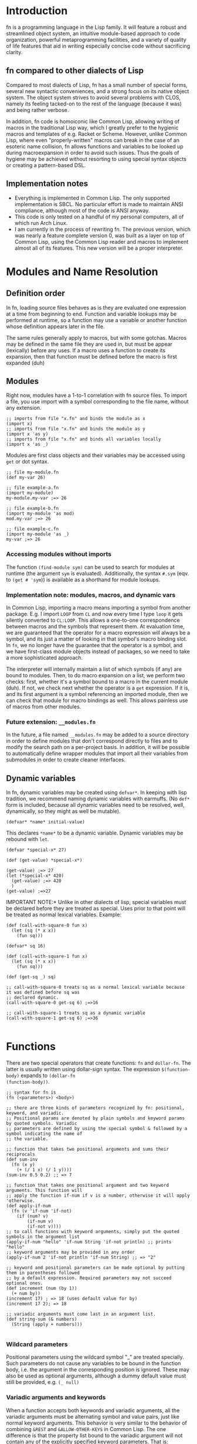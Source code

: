 * Introduction

fn is a programming language in the Lisp family. It will feature a robust and streamlined object
system, an intuitive module-based approach to code organization, powerful metaprogramming
facilities, and a variety of quality of life features that aid in writing especially concise code
without sacrificing clarity.

** fn compared to other dialects of Lisp

Compared to most dialects of Lisp, fn has a small number of special forms, several new syntactic
conveniences, and a strong focus on its native object system. The object system strives to avoid
several problems with CLOS, namely its feeling tacked-on to the rest of the language (because it
was) and being rather verbose.

In addition, fn code is homoiconic like Common Lisp, allowing writing of macros in the traditional
Lisp way, which I greatly prefer to the hygienic macros and templates of e.g. Racket or Scheme.
However, unlike Common Lisp, where even "properly-written" macros can break in the case of an
esoteric name collision, fn allows functions and variables to be looked up during macroexpansion in
order to avoid such issues. Thus the goals of hygiene may be achieved without resorting to using
special syntax objects or creating a pattern-based DSL.



** Implementation notes

- Everything is implemented in Common Lisp. The only supported implementation is SBCL. No particular
  effort is made to maintain ANSI compliance, although most of the code is ANSI anyway.
- This code is only tested on a handful of my personal computers, all of which run Arch Linux.
- I am currently in the process of rewriting fn. The previous version, which was nearly a feature
  complete version 0, was built as a layer on top of Common Lisp, using the Common Lisp reader and
  macros to implement almost all of its features. This new version will be a proper interpreter.


* Modules and Name Resolution

** Definition order

In fn, loading source files behaves as is they are evaluated one expression at a time from beginning
to end. Function and variable lookups may be performed at runtime, so a function may use a variable
or another function whose definition appears later in the file.

The same rules generally apply to macros, but with some gotchas. Macros may be defined in the same
file they are used in, but must be appear (lexically) before any uses. If a macro uses a function to
create its expansion, then that function must be defined before the macro is first expanded (duh)


** Modules

Right now, modules have a 1-to-1 correlation with fn source files. To import a file, you use import
with a symbol corresponding to the file name, without any extension.

#+BEGIN_SRC fn
;; imports from file "x.fn" and binds the module as x
(import x)
;; imports from file "x.fn" and binds the module as y
(import x 'as y)
;; imports from file "x.fn" and binds all variables locally
(import x 'as _)
#+END_SRC

Modules are first class objects and their variables may be accessed using ~get~ or dot syntax.

#+BEGIN_SRC fn
;; file my-module.fn
(def my-var 26)

;; file example-a.fn
(import my-module)
my-module.my-var ;=> 26

;; file example-b.fn
(import my-module 'as mod)
mod.my-var ;=> 26

;; file example-c.fn
(import my-module 'as _)
my-var ;=> 26
#+END_SRC


*** Accessing modules without imports

The function ~(find-module sym)~ can be used to search for modules at runtime (the argument ~sym~ is
evaluated). Additionally, the syntax ~#.sym~ (eqv. to ~(get # 'sym~)) is available as a shorthand for
module lookups.


*** Implementation note: modules, macros, and dynamic vars

In Common Lisp, importing a macro means importing a symbol from another package. E.g. I import ~LOOP~
from ~CL~ and now every time I type ~loop~ it gets silently converted to ~CL:LOOP~. This allows a
one-to-one correspondence between macros and the symbols that represent them. At evaluation time, we
are guaranteed that the operator for a macro expression will always be a symbol, and its just a
matter of looking in that symbol's macro binding slot. In ~fn~, we no longer have the guarantee that
the operator is a symbol, and we have first-class module objects instead of packages, so we need to
take a more sophisticated approach.

The interpreter will internally maintain a list of which symbols (if any) are bound to modules.
Then, to do macro expansion on a list, we perform two checks: first, whether it's a symbol bound to
a macro in the current module (duh). If not, we check next whether the operator is a ~get~ expression.
If it is, and its first argument is a symbol referencing an imported module, then we can check that
module for macro bindings as well. This allows painless use of macros from other modules.


*** Future extension: ~__modules.fn~

In the future, a file named ~__modules.fn~ may be added to a source directory in order to define
modules that don't correspond directly to files and to modify the search path on a per-project
basis. In addition, it will be possible to automatically define wrapper modules that import all
their variables from submodules in order to create cleaner interfaces.


** Dynamic variables

In fn, dynamic variables may be created using ~defvar*~. In keeping with lisp tradition, we
recommend naming dynamic variables with earmuffs. (No ~def*~ form is included, because all dynamic
variables need to be resolved, well, dynamically, so they might as well be mutable).

#+BEGIN_SRC fn
(defvar* *name* initial-value)
#+END_SRC

This declares ~*name*~ to be a dynamic variable. Dynamic variables may be rebound with ~let~.

#+BEGIN_SRC fn
(defvar *special-x* 27)

(def (get-value) *special-x*)

(get-value) ;=> 27
(let (*special-x* 420)
  (get-value) ;=> 420
  )
(get-value) ;=>27
#+END_SRC

IMPORTANT NOTE:* Unlike in other dialects of lisp, special variables must be declared before they
are treated as special. Uses prior to that point will be treated as normal lexical variables.
Example:

#+BEGIN_SRC fn
(def (call-with-square-0 fun x)
  (let (sq (* x x))
    (fun sq)))

(defvar* sq 16)

(def (call-with-square-1 fun x)
  (let (sq (* x x))
    (fun sq)))

(def (get-sq _) sq)

;; call-with-square-0 treats sq as a normal lexical variable because it was defined before sq was 
;; declared dynamic.
(call-with-square-0 get-sq 6) ;=>16

;; call-with-square-1 treats sq as a dynamic variable
(call-with-square-1 get-sq 6) ;=>36

#+END_SRC


* Functions

There are two special operators that create functions: ~fn~ and ~dollar-fn~. The latter is usually
written using dollar-sign syntax. The expression ~$(function-body)~ expands to ~(dollar-fn
(function-body))~.

#+BEGIN_SRC fn
  ;; syntax for fn is
  (fn (<parameters>) <body>)

  ;; there are three kinds of parameters recognized by fn: positional, keyword, and variadic.
  ;; Positional params are denoted by plain symbols and keyword params by quoted symbols. Variadic
  ;; parameters are defined by using the special symbol & followed by a symbol indicating the name of
  ;; the variable.

  ;; function that takes two positional arguments and sums their reciprocals
  (def sum-inv 
    (fn (x y)
      (+ (/ 1 x) (/ 1 y))))
  (sum-inv 0.5 0.2) ;; => 7

  ;; function that takes one positional argument and two keyword arguments. This function will 
  ;; apply the function if-num if v is a number, otherwise it will apply 'otherwise.
  (def apply-if-num
    (fn (v 'if-num 'if-not)
      (if (num? v)
          (if-num v)
          (if-not v))))
  ;; to call functions with keyword arguments, simply put the quoted symbols in the argument list
  (apply-if-num "hello" 'if-num String 'if-not println) ;; prints "hello"
  ;; keyword arguments may be provided in any order
  (apply-if-num 2 'if-not println 'if-num String) ;; => "2"

  ;; keyword and positional parameters can be made optional by putting them in parentheses followed 
  ;; by a default expression. Required parameters may not succeed optional ones.
  (def increment (num (by 1))
    (+ num by))
  (increment 17) ; => 18 (uses default value for by)
  (increment 17 2); => 18

  ;; variadic arguments must come last in an argument list.
  (def string-sum (& numbers)
    (String (apply + numbers)))

#+END_SRC

*** Wildcard parameters

Positional parameters using the wildcard symbol "_" are treated specially. Such parameters do not
cause any variables to be bound in the function body, i.e. the argument in the corresponding
position is ignored. These may also be used as optional arguments, although a dummy default value
must still be provided, e.g. ~(_ null)~


*** Variadic arguments and keywords

When a function accepts both keywords and variadic arguments, all the variadic arguments must be
alternating symbol and value pairs, just like normal keyword arguments. This behavior is very
similar to the behavior of combining ~&REST~ and ~&ALLOW-OTHER-KEYS~ in Common Lisp. The one difference
is that the property list bound to the variadic argument will not contain any of the explicitly
specified keyword parameters. That is:

#+BEGIN_SRC fn
(def (fun 'key1 & other-keys)
  other-keys)

;; other-keys will not contain the value for 'key1
(fun 'key1 4 'key2 6 'key3 8)
;; => ('key2 6 'key3 8)

#+END_SRC

Functions which accept both variadic arguments and keywords have argument checking done to make that
the keyword arguments form a plist. To get argument checking without having any explicit keyword
arguments, include "'_" (quote underscore) in the parameter list.

#+BEGIN_SRC fn
;; this function accepts any arguments
(def (fun1 & args)
  args)
;; so this is fine
(fun1 'key 2 3.14159 "hello" 'key2)

;; this function only accepts arguments that form a proper plist
(def (fun2 '_ & args)
  args)
;; this is an error
(fun2 'key 2 3.14159 "hello" 'key2)
;; but this is fine
(fun2 'key 2 'key2 "hello")

#+END_SRC


* Classes and Methods

fn is an object-oriented programming language. Every value in fn is an object, and every object is
an instance of some class, which describes the object's structure. Polymorphism is provided via
methods, which are callable objects that perform different actions based upon the classes of their
arguments.

** Anatomy of an Object

Objects are key-value stores where the keys are symbols called the *fields* of the object and the
values are arbitrary. In addition, every object has a *class* which may be accessed using the built-in
~class-of~ operator. The class contains a list the object's fields as well as a symbol representing
the class's name.


** Classes

Classes are defined using the ~defclass~ operator, which creates a global variable holding a ~Class~
object. Class objects are created based upon a parameter list. This parameter list serves two
functions. First, the variables in the parameter list denote the fields of the class. Second, the
constructor for the class(, invoked by calling the class as an object,) uses the parameter list to
process its arguments.

By convention, type names begin with capital letters.

#+BEGIN_SRC fn
;; class definition
(defclass (Class-Name & params))

;; to invoke the constructor, use call the class like a function
(Class-Name & args)

;; Access fields directly
(get-field obj 'field)
(set (get-field obj 'field) new-value)

;; Access fields via the generic accessors
(get obj 'field)
(set (get obj 'field) new-value)
;; or, equivalently,
obj.field
(set obj.field new-value)
;; this dot notation is preferred wherever possible

;; we can even get fields from the Class itself
(get Class-Name 'fields) ;=> params
(get Class-Name 'name) ;=> 'Class-Name


;; if Class were defined with defclass: (note: it wasn't and there's no constructor)
(defclass (Class name fields constructor))
(class-of class)
#+END_SRC

*** Future features

Options should allow customization of the object's internal representation, constructor, and fields.
E.g. fields may be marked mutable or have type restrictions applied.


** Polymorphism via Methods

fn provides polymorphism in the form of methods. fn's methods support multiple dispatch (i.e. they
are multimethods). The syntax is demonstrated below.

#+BEGIN_SRC fn
;; To define a multimethod, you must specify its name, a list of one or more dispatch parameters,
;; and a parameter list containing all the dispatch parameters.

(defmethod ((<name> <dispatch-params>) <params>))

;; Methods are implemented using def. Syntax is very similar to function definition except that
;; the name of the method and the dispatch types must also be specified.
(def ((<name> <dispatch-classes>) <params>)
  <implementation-body>)

;;; EXAMPLE: the call method (used to treat arbitrary objects as functions)
;; call does dispatch on the argument obj
(defmethod ((call obj) obj & args))

;; implementation of call on classes
(def ((call Class) class & args)
  (apply class.constructor args))

;;; EXAMPLE: the mul method used to extend multiplication.
;; mul does multiple dispatch on the arguments l and r
(defmethod ((mul l r) l r))

;; implement methods using def. Parameter names may be changed.
(def ((mul Num String) ct str)
  (loop (i res) (ct "")
    (if (= i 0)
        res
        (recur (- i 1)
               (append res str)))))

(def ((mul String Num) str ct)
  ;; simply flip the arguments 
  (mul ct str))

#+END_SRC

*** Implementation

Dispatch is done using hash tables. The keys are lists of Class objects.


** Built-in classes

The following classes are built into fn.

*Atomic types*
- Symbol :: symbol
- Bool :: boolean denoted ~true~ or ~false~
- Null :: unassigned value denoted ~null~
- Num :: 64-bit floating-point number

*Structure types*
- Class :: the type of types
- List :: singley-linked list
- String :: character string

(Hash-)tables, arrays, foreign data structures and byte arrays are planned for the future.


* Comprehensive language description

This section completely (and formal-ish-ly) describes fn as it is now. It is a work in progress, but
it's completion is a priority.

** Notation

Operators are documented using syntax that looks like this: ~(op <var1> <vars*>)~. In this example, op
is a literal code symbol, <var1> is a single user-specified expression, and <vars*> is an inline
sequence of other expressions. In general, the symbols in angle brackets are parameters for the
operator while unbracketed. A Kleene star (*) in angle brackets always indicates a sequence.

In addition, some names have more specific meanings:

- <body*> :: a series of one or more expressions constituting a valid function body
- <obj> :: is an expression yielding an arbitrary object
- <params*> :: an fn parameter list like those used in function creation


** Syntax
*** Literals

*** Symbols

*** Lists

*** Other syntax

*** BNF

Below is the BNF used to parse the language. It is presented as the same LR(1) grammar used by the
interpreter.

#+BEGIN_SRC
<program> ::= <expr>*
<expr>    ::= <atom>
            | <group>
            | <dot>
            | <dollar>
            | <quoted>
            | <unquoted>
            | <unquote-spliced>
            | <quasiquoted>

<atom> ::= <symbol> | <number> | <string>

<group>     ::= <list> | <brackets> | <braces>
<list>      ::= "(" <expr>* ")"
<brackets>  ::= "[" <expr>* "]"
<braces>    ::= "{" <expr>* "}"

<dot> ::= <dot-part> <symbol>
<dot-part> ::= <symbol> "." | <dot-part> "."

<dollar> ::= "$(" <expr*> ")"
           | "$[" <expr*> "]"
           | "${" <expr*> "}"
           | "$`" <expr>

<quoted>           ::= "'" <expr>
<unquoted>         ::= "," <expr>
<unquote-spliced>  ::= "," <expr>
<quasiquoted>      ::= "`" <expr>
#+END_SRC

Where <symbol> is a symbol, <number> is a number, and <string> is a string literal.


** Special operators

Below is a complete list of fn's special operators. Operators marked done are fully documented below
and implemented in the interpreter

*** DONE ~apply~

#+BEGIN_SRC fn
;;; syntax - apply
(apply <obj> <args*> <arg-list>)
;;; where
;; <obj> is a callable object
;; <args> 0 or more arguments to be passed to <fun>
;; <arg-list> a list of arguments to be passed to <fun>
#+END_SRC

~apply~ invokes an object's call method with elements of the provided list as arguments. If <args*>
are specified before <arg-list> then those arguments are prepended to the arg-list before calling.

*** TODO ~case~

*Impl. status:* ~case~ behavior is not yet fully specified.

*** DONE ~class-of~

#+BEGIN_SRC fn
;;; syntax - class-of
(class-of <obj>)
#+END_SRC

~class-of~ gets the class of an object.

*** DONE ~cond~

#+BEGIN_SRC fn
;;; syntax - cond
(cond <cond-clauses*>)
;;; where
;; <cond-clauses*> is a nonempty even-length sequence of expressions

;;; example:
(def (divisor-search x)
  (cond
    (= (mod x 2) 0) "2 divides x"
    (= (mod x 3) 0) "3 divides x"
    ;; this
    true "neither 2 nor 3 divides x"))
;; only the first truthy condition is used
(divisor-search 6) ;=> "2 divides x"
(divisor-search 12) ;=> "2 divides x"
(divisor-search 9) ;=> "3 divides x"
(divisor-search 5) ;=> "neither 2 nor 3 divides x"

#+END_SRC

~cond~ is a conditional construct. Each cond-clause is two expressions, a condition followed by a
result. Each condition is evaluated in the provided order until one of them evaluates to a truthy
value (i.e. anything other than ~false~ or ~null~). The result of this condition is evaluated and
returned. If no conditions succeed, then ~null~ is returned.

*** DONE ~def~

#+BEGIN_SRC fn
;;; syntax - def
(def <var> <obj>)                              ; var def
(def (<var> <params*>) <body*>)                ; function def
(def ((<method> <types*>) <params*>) <body*>)  ; method def
;;; where
;; <var> is an unbound symbol
;; <types*> is a non-empty sequence of symbols naming classes
;; <method> is a symbol naming a global method
#+END_SRC

~def~ has three forms that each perform a different action. The first form defines an immutable global
variable with the specified value. The second form creates a function named <var> with the provided
params and body. The third form defines a method implementation of <method> on the provided types.

*** DONE ~defclass~

#+BEGIN_SRC fn
;;; syntax - defclass
(defclass (<Name> <params*>) <options*>)
;;; where
;; <Name> is an unbound symbol used to hold the created class object
;; <options*> is a sequence of defclass options
#+END_SRC

~defclass~ creates a new global class object of the given name. The parameter list variables are used
as the class's fields and is also used to define the constructor.

At this time, there are no supported class definition options. Future extensions will allow
declaration of mutable/immutable fields, alternative constructor behavior, and so on.

*** DONE ~defmacro~

#+BEGIN_SRC fn
;;; syntax - defmacro
(defmacro (<var> <params*>) <body*>)
;;; where
;; <var> is a symbol
#+END_SRC

~defmacro~ defines a global macro (local macros do not presently exist in fn). The expansion function
takes the provided params and evaluates <body*>.

Macroexpansion is similar to function calling, except that macros accept and return code objects.
The arguments to a macro are not evaluated, but are quoted and passed directly to the expansion
function. The result of the macro is then evaluated in place of the original list.

Macros are not first class objects, and so they may share names with normal variables. This is
generally not a good idea, but can be useful in some cases (i.e. where a function can be
preprocessed based on its arguments to have a more efficient expansion).

*** DONE ~defmethod~

#+BEGIN_SRC fn
;;; syntax - defmethod
(defmethod ((<var> <dispatch-params*>) <params*>)
  <method-options*>)
;;; where
;; <dispatch-params*> is a sequence of symbols, all of which must appear as names in <params*>
;; <method-options*> is a sequence of method options, none of which are currently defined
#+END_SRC

~defmethod~ defines a new global method object, which is a callable object that has different behavior
depending on the classes of its arguments. The dispatch params determine which parameters are used
to decide the behavior. Method instances (i.e. specific functions for different combinations of
classes) are created using ~def~.

*** DONE ~defvar~

#+BEGIN_SRC fn
;;; syntax - defclass
(defvar <var> <obj>)
;;; where
;; <var> is an unbound symbol
#+END_SRC

~defvar~ defines global mutable variables.

*** TODO ~defvar*~

#+BEGIN_SRC fn
;;; syntax - defclass
(defvar* <var> <obj>)
;;; where
;; <var> is an unbound symbol
#+END_SRC

~defvar*~ defines global dynamic variables.

*Impl. status:* ~defvar*~ is not implemented

*** DONE ~do~

#+BEGIN_SRC fn
;;; syntax - do
(do <body*>)
#+END_SRC

~do~ evaluates the expressions in its body in the order in which they are provided, returning the
result of the last expression.

*** DONE ~dollar-fn~

#+BEGIN_SRC fn
;;; syntax - dollar-fn
(dollar-fn <expr>)
;;; where
;; <expr> is an expression which may contain $-syms

;;; equivalent syntax is
$<expr>
;; however, the dollar sign must not have any whitespace before the expression, and the expression
;; must start with one of these characters: (, [, {, or `.


;;; examples:
;; creates a function of two arguments that adds them
$(+ $0 $1)
;; creates a function of one argument that subtracts six
$(- $ 6)
#+END_SRC

~dollar-fn~ is mainly used via dollar-sign syntax. It provides a convenient notation for short
anonymous functions. To evaluate ~dollar-fn~, the code for <expr> is walked so that $-syms can be
found. $-syms are symbols ~$~, ~$0~, and ~$&~, plus all symbols of the form ~$n~, where ~n~ is a positive
integer with no plus sign or leading 0s, e.g. ~$2~ or ~$11~.

$-syms correspond to positional arguments in the created function. ~$~ and ~$0~ are equivalent, and
denote the first argument, ~$1~ denotes the second, and so on. When ~$&~ appears in the list, it is
bound to a list of all arguments after the last positional argument in the list.

The functions created by ~dollar-fn~ only accept as many arguments as are necessary. If the expression
only contains ~$~, the function will accept exactly one argument, while if its maximum-numbered $-sym
is ~$7~, it will accept at 8 arguments. An expression with ~$&~ will accept any number of arguments, and
a function with no $-syms will accept no arguments.

Nested occurrences of ~dollar-fn~ are not walked for $-syms in the outer ~dollar-fn~. This means that
nesting dollar-fn is legal, but no argument vars from the outer function can be accessed by the
inner function.

*** DONE ~fn~

#+BEGIN_SRC fn
;;; syntax - fn
(fn (<params*>) <body*>)
#+END_SRC

~fn~ creates an anonymous function which accepts the provided parameters and executes the code in
<body*>.

*** TODO ~get~

#+BEGIN_SRC fn
;;; syntax - get
(get <obj> <keys*>)
;;; where
;; <keys*> is a sequence of one or more objects used as keys for obj

;;; dot syntax expands into get expressions
<sym1>.<sym2>
;;; expands to
(get <sym1> '<sym2>)
;;; where <sym1> and <sym2> are both symbols
#+END_SRC

~get~ is used to access the contents of an object using the provided keys. If multiple keys are
provided, then ~get~ is applied recursively using each key in order.

Default behavior for ~get~ depends on the type of the object:

#+BEGIN_SRC fn
;;; lists
;; get a numerical index (starting from 0)
(get [1 2 3] 0) ;=> 1
(get [1 2 3] 2) ;=> 3
;; can also get the head and tail of the list
(get [1 2 3] 'hd) ;=> 1
(get [1 2 3] 'tl) ;=> [2 3]

;;; strings
;; get a numerical index
(get "test" 1) ;=> "e"

;;; modules
;; gets variables from the module
(get <module> <var>) ;; value of a variable in a module
#+END_SRC

On general objects, the default behavior of ~get~ is to call ~get-field~, but this can be customized
by defining the built-in method ~get-method~ on the class of the object.

*Impl. Status:* works but doesn't check for ~get-method~ implementations

*** DONE ~get-field~

#+BEGIN_SRC fn
;;; syntax - get-field
(get-field <obj> <fields*>)
;;; where
;; <fields*> are expressions yielding fields to access
#+END_SRC

~get-field~ is used to directly access the fields of an object. If multiple fields are provided, then
~get-field~ is applied recursively for each key. Unlike ~get~, ~get-field~ always has the same behavior
regardless of the type of object. Most built-in types have no gettable fields and will cause an
error if they are passed as an object to ~get-field~.

*** DONE ~if~

#+BEGIN_SRC fn
;;; syntax - if
(if <obj>
    <then>
    <else>)
;;; where <then> and <else> are arbitrary expressions
#+END_SRC

~if~ is a conditional expression. If <obj> is not ~false~ or ~null~, then it evaluates <then> and returns
its value. Otherwise, it evaluates <else> and returns that value.

*** TODO ~import~

#+BEGIN_SRC fn
;;; syntax - import
(import <module>)
(import <module> 'as <var>)
;;; where
;; <module> is a module designator
;; <var> is a symbol
#+END_SRC

~import~ imports an external module as a global variable.

*Impl status:* import is not implemented at all because I'm still figuring out how module search paths
will work.

*** DONE ~let~

#+BEGIN_SRC fn
;;; syntax - let
(let (<binding-specs*>)
  <body*>)
;;; where
;; <binding-specs*> is an even-length alternating sequence of symbols and expressions

;;; examples
(let (x 2
      y 3)
  (+ x y)) ;=> 5
;; example with a recursive function:
(let (f (fn (acc lst)
          (if (= lst [])
              acc
              (f (+ lst.hd acc) lst.tl))))
  (f 0 [1 2 3])) ;=> 6
#+END_SRC

~let~ is used to extend the current lexical environment with new variables. The body is evaluated
within the extension.

A binding specifier is a symbol followed by a value expression. Each binding specifier adds one
local variable with the provided symbol as a name. Its value is the result of evaluating the
expression.

When let is evaluated, the lexical environment is extended before any value expressions are
evaluated. This allows recursive function definitions. The value expressions are always evaluated in
the order they are provided provided.

*** DONE ~quasiquote~

#+BEGIN_SRC fn
;;; syntax - quasiquote
(quasiquote <expr>)
;;; or equivalently
`<expr>
;;; where <expr> is an arbitrary expression
#+END_SRC

~quasiquote~ performs quasiquotation of the provided expression. When applied to an ~unquote~
expression, that value of unquote expression is evaluated. When applied to a list, recurisvely
applies quasiquotation to the elements of the list. When applied to another type of expression,
quotes the expression.

In addition, a quasiquoted list may contain ~unquote-splice~ expressions. ~unquote-splice~ expressions
evaluated and return a list (an error is generated if the value is not a list). This list is spliced
into the rest of the quasiquoted list.

Nesting quasiquote changes unquote behavior. For each level of quasiquotation, an additional level
of unquotation is needed in order to trigger evaluation. Lower-levels of unquote and unquote-splice
expressions are quoted like normal lists.

*** DONE ~quote~

#+BEGIN_SRC fn
;;; syntax - quote
(quote <expr>)
;;; or equivalently
'<expr>

;;; examples:
;; quoting literals
'-2 ;=> -2
'"str" ;=> "str"
;; quoting symbols
'a ;=> a
'symbol ;=> symbol
;; quoting lists
'(+ 2 x) ;=> [+ 2 x]
'(String "x+3=" (+ x 3)) ;=> [String "x+3=" [+ x 3]]
#+END_SRC

~quote~ causes an expression's code to be returned as an fn value. This process is called *quoting*.

*** TODO ~set~

#+BEGIN_SRC fn
;;; syntax - quote
(set <var> <value>)
(set (get-field <obj> <fields*>) <value>)
(set (get <obj> <keys*>) <value>)
#+END_SRC

~set~ is used to set variables and to modify objects. When ~(set (get-field))~ is used, the respective
field is modified. When ~(set (get))~ is used, the appropriate implementation of ~set-method~ is used.
Note that ~set-method~'s default behavior is to do ~(set (get-field))~.

*Impl. status:* implemented, but doesn't use ~set-method~.

*** DONE ~unquote~

#+BEGIN_SRC fn
;;; syntax - unquote
(unquote <expr>)
;;; or equivalently
,<expr>
#+END_SRC

~unquote~ is used within ~quasiquote~, where it causes its expression to be evaluated.

When ~unquote~ appears outside of ~quasiquote~, an error is generated.

*** DONE ~unquote-splice~

#+BEGIN_SRC fn
;;; syntax - unquote
(unquote-splice <expr>)
;;; or equivalently
,<expr>
#+END_SRC

~unquote-splice~ is used within quasiquoted lists, where it causes its expression to be evaluated and
spliced into the list.

When ~unquote-splice~ appears outside of a quasiquoted list, an error is generated.


** Built-in values

*** Classes

*** Functions

*** Methods

*** Macros


* Misc Notes and Ideas

This section is a bunch of garbage to help me remember things. I don't recommend trying to read
this.

** Proposal: implementing module (w/ reloading)

First change: add several functions for dealing with get expressions. Modules now know where they
were defined. If a module is being reloaded, we allow it to be fully redefined with a new module
object and all.


** Proposal: module names and paths

Module search path should be ~./:/usr/local/lib/fn/modules:/usr/lib/fn/modules~. I will hard-code this
for now.

There are several ways to import another module:

#+BEGIN_SRC fn
;; import creates a module variable
(import sym)
(import sym-or-string 'as name)
;; import-from binds the specified names in the current module
(import-from sym-or-string (names))
#+END_SRC

Note that modules may be imported using either symbols or strings. In the latter case, the string
should be the pathname (either relative or absolute) of an fn source file, including the extension.
If a symbol is used, then the module is equal to 

*Impl. note:* import-from should use the same value cells in the new bindings as in the original
module. This causes changes from one variable to propagate to changes from another.


** Proposed pattern matching behavior

#+BEGIN_SRC fn
;;; syntax - case
(case <obj>
  <case-clauses*>)
;;; where
;; <case-clause> ::= <pattern> <expr>
#+END_SRC

A pattern is an expression that describes the structure of an object. A typical format for a pattern
is this:

#+BEGIN_SRC fn
(<class-name> <class-args>) 

;; e.g.
(defclass (Vec2 x y))
(def (on-axis? v)
  (case v
    (Vec2 0 _) true
    (Vec2 _ 0) true
    (Vec2 _ _) false))

(on-axis? (Vec2 3 0))   ;=> true
(on-axis? (Vec2 0 -2))  ;=> true
(on-axis? (Vec2 3 1))   ;=> false
(on-axis? 0)            ;=> runtime error
#+END_SRC

Unlike ~cond~, case will throw a runtime error if there are no matches.


** Proposed extension: ~let~ pattern destructuring

#+BEGIN_SRC fn
;; code using current version of let
(let (left-right (split "foo,bar" ",")
      left left-right.hd
      right (get left-right 1))
  (String left " & " right)) ;=> "foo & bar"

;; proposed extension
(let ([left right] (split "foo,bar" ","))
  (String left " & " right)) ;=> "foo & bar"
#+END_SRC

In this extension, we allow ~case~-like pattern destructuring in ~let~ bindings.

A practical use of this extension would be to simulate multiple return values as shown in the
example above. A function with multiple return values would simply return them as a list, and ~let~
destructuring would make it convenient to recover the individual variables.

*** Q: Which patterns do we allow?

The one obvious requirement for patterns in let is that they have to bind variables.

There are three proposed "logical" patterns to be accepted by ~case~: ~satisfies?~, ~and~, and ~or~. The
first takes a function as an argument and matches if the function returns true when called with the
object as an argument. ~satisfies?~ binds no variables. ~and~ matches when all the patterns in its
arguments match and binds the last pattern's variables. ~or~ matches when any of the patterns in
its arguments match and binds no variables.

~let~ will not accept any logical patterns, as their behaviors are outside the scope of local variable
definition.


** Possible Alteration to Class/Object Structure

Ok so hear me out.

We have tables and structures (classes). Structures basically are tables but all the keys are
symbols. The problem is dot syntax. Right now it calls ~(get obj 'key)~ but we'd rather that it called
~(get-field obj 'key)~. Problems with this is that dot syntax is used to descend into module objects
so we need to differentiate somehow.

The current solution is this: provide a method, get-method, and use it to handle calls to get.
Problem with this is that it makes every access operation have to do virtual dispatch. Yuck.

Virtual dispatch works like this, by the way:
- get the class of each dispatch arg
- hash the list of classes to find the appropriate implementation function
- call the function


Potential Solutions:

- change the behavior of get so that it doesn't invoke get-method
  - in this case, there's no way to get the meta data of a module without (a) introducing special
    module variables like ~__name__~ and ~__fields__~ (Python style) or (b) providing a different
    special form/object type like ~(module-data <module>)~.
  - this would make Tables and Modules into the only special classes that have different behavior
  - alternatively, could turn all objects into generalized kv stores and encode ~__class__~ as a field
    in each object. This would beg for a reimagining of what a class is and would probably be hard.
- change the behavior of dot so that it has a different expansion (e.g. dotted-get)


** Standard library

If you think about it, lazy lists and iterators are almost the same thing. They both compute the
next value in a sequence. The main difference is that lazy lists have their intermediate results
saved. This allows the same lazy list object to be used in multiple places while guaranteeing that
each element will be evaluated at most once, and that unused elements will be evaluated never.

Both of these constructs have the advantage of allowing sequence operations to be composed in a very
efficient manner.

It is fairly easy to go from one representation to another. 


#+BEGIN_SRC fn
(defclass (Iterator head next))

(def (iter->list iter)
  (loop (acc i) ([] iter)
    (if iter
        (recur (cons i.head acc) (i.next))
        (reverse acc))))

(defclass (LCons hd tl))
(defclass (Lazy-List thunk))

(def ((head Lazy-List) seq)
  (case (seq.thunk)
    (LCons hd _) hd
    _            null))
(def ((rest Lazy-List) seq)
  (case (seq.thunk)
    (LCons _ tl) tl
    _            seq))

(def ((cons Lazy-List) hd tl)
  (let (x (LCons hd tl))
    (Lazy-List (fn () x))))



;; take and drop preserve the type of their sequence

;; filter and map return lazy lists
(def (map fun & lsts)
  (if (any empty? lsts)
      (Lazy-List [])
      (lcons (apply fun (map head lsts))
             (Lazy-List $(apply map fun (map tail lsts))))))



#+END_SRC

Math module:

- floor, ceil, round, frac (a.k.a fractional part)
- sin, cos, tan, sinh, cosh, tanh, asin, acos, atan
- exp, pow, log
- +, -, *, /, mod
- with-modulus (macro, locally rebinds +, -, *, and pow exprs to do modular arithmetic)


Sequence library:

- any, every
- cons
- (method) append
- (method) get-iter
- (class) Iter
- (class) Lazy-List
- map, foldl, foldr
- (replace subseq new-place seq)
- (split subseq seq)
- take, drop, take-while, drop-while, split, split-at


** Transducers vs Lazy Lists

Transducers are functions that transform reduction functions. map and filter are examples of
reduction functions. Because these examples produce lists as their output, they are composable as
transducers. For instance, a filter transducer would take a reduction function and apply it /after/
applying the filter to the input sequence. A map transducer applies the mapping function before
calling the transducer it's applied to. And so on.

Transducers and lazy lists both allow reduction functions to be composed before their results are
computed.

Pros of transducers over lazy lists:
- transducers are just functions
- no new sequence data structures are required
- don't need to save a new cons cell for every computation
- clojure does this
- simpler implementation because no memoization is needed

Pros of lazy lists over transducers:
- transducers compose in backwards order
- the usual reduction functions (map, filter, etc) compose more intuitively using lazy lists
- python does this
- could use iterators in place of full lazy lists

Efficiency: a transducer can be called lazily, so let's assume it is. Both approaches will then
generate one sequence element at a time. To get this element, here's what happens:

td
- the FIRST transducer in the composition chain consumes elements and passes them to
  the second
- and so on
- the FINAL transducer generates an object and returns it
- this chain is evaluated lazily so that the initial input will only be processed up to the point
  where the first element in the final output is generated

- the last transducer in the chain must be lazy

llist
- the LAST lazy list function in the composition chain is asked to compute its head
- this function's input is another lazy list, so we ask for elements from that lazy list. Each
  element we request is saved in a cons cell along the way. Once we've consumed all these elements
  from the intermediate list, they are garbage and can be collected.
- the second-to-last composed function asks for elements from the third  and so on

- a lazy cons cell holding a function is returned
- the intermediate value is computed and saved to the cons cell
- the cons cell is thrown away after the next value is used

So, every time an intermediate operation produces an object, one intermediate lazy cons cell is
created.

Third choice: iterators. It is possible to just create lazy iterator objects which don't have any
cons cells. This may be an appealing option.


** Version 0 Spec

If anyone other than me ever tries to read this, I'm sorry. This is a "complete" specification of
version 0 of the fn programming language (i.e. complete enough for me, the language designer, to
remember the decisions I've made so far).

*** Macros

#+BEGIN_SRC fn
;; define a macro
(defmacro NAME (ARG-LIST...)
  "Doc string"
  MACRO-BODY)
#+END_SRC

Macros work in the usual lisp way, and they are unsanitary. Macro functions may return function
objects as part of their outputs. This is encouraged as a way to prevent lexical variable
definitions from colliding with global module or function names.

*Note:* In the future, some facility e.g. a ~global~ special form may be introduced which allows global
variables to be accessed from macros without needing to include them as literals. Such a form would
possibly return a pointer object that unambiguous denoted the variable being referenced.


*** Syntax

Syntax is standard lisp parenthesized prefix notation. The following are all the special syntax
characters:

$()[]{}\;"',.

all other non-whitespace characters are symbol constituents, that is, they are parsed as atoms, i.e.
as symbols or numbers.


**** Delimiters

In typical lisp fashion, () are the delimiters denoting lists. In addition, [] and {} are matched
delimiters for reading lists and dicts. In fact, they are converted by the reader.

[a b c] -> (List a b c),
and
{:a 0 :b 1} -> (Dict :a 0 :b 1)

Also, "" reads UTF-8 strings. It uses C/C++ escape sequences because those are better than the lisp
ones and support Unicodes. Get over it.


**** Comments

There are no multi-line comments in fn. Only line-end comments, started by semicolons, are
supported.


**** Quotation

Normal quote works as it usually does in Lisp. Quasiquote works the same but lacks a destructive
splice.


**** Escaping

Escaping is when a backslash (\) character is placed in front of another character, thereby turning it
into a symbol constituent.. Any character can be escaped in any context except for within a string, (where string
escaping rules apply instead).


** idea: global pointers

I think it would be very useful to introduce a "pointer" data type (a better name might be GUID,
place, or address) which is simply an unambiguous reference to some global variable (possibly also
local?). GUID syntax could start with #G (or something) and would be very much analogous to symbols
in Common Lisp, in that GUIDs, like CL's symbols, would be standalone places to store objects. This
also allows an elegant alternative to gensyms, i.e. randomly-generated, disposable places.


** Version 0 grammar

#+BEGIN_SRC haskell
program -> expr* EOF
expr    -> constant
         | compound
         | unary
         | dot

constant -> STRING
          | NUMBER

compound -> paren
          | bracket
          | brace
paren    -> "(" expr* ")"
bracket  -> "[" expr* "]"
brace    -> "{" expr* "}"

unary      -> quote
            | quasiquote
            | unquote
            | unquote-splicing
            | dollar
quot       -> "'" expr
quasiquot  -> "`" expr
unquot     -> "," expr
unquot-splice -> ",@" expr
dollar     -> "$(" expr* ")"
            | "$[" expr* "]"
            | "${" expr* "}"
            | "$" quasiquote

dot -> SYMBOL "." SYMBOL
     | dot "." SYMBOL
#+END_SRC

#+BEGIN_SRC common-lisp
  (defun token-is? (tok kind)
    (eq (token-kind tok) kind))

  (make-parser
   ;; first form is grammar
   ((program -> (* expr) @eof)
    (expr -> constant / group / unary / dollar / dot)

    (constant -> @string / @number)

    (group -> paren / bracket / brace)
    (paren -> @left-paren (* expr) @right-paren)
    (bracket -> @left-bracket (* expr) @right-bracket)
    (brace -> @left-brace (* expr) @right-brace)

    (unary -> quot / quasiquot / unquot / unquot-splicing)
    (quot -> @quot expr)
    (quasiquot -> @backtick expr)
    (unquot -> @comma expr)
    (unquot-splice -> @comma-splice expr)

    (dollar -> @dollar-paren (* expr) @right-paren
            / @dollar-bracket (* expr) @right-bracket
            / @dollar-brace (* expr) @right-brace
            / @dollar-backtick expr)

    (dot -> var / dot @dot var)
    (var -> @symbol))

   ;; remaining forms are callbacks for nonterminals. Whenever a reduce is performed, the callback
   ;; corresponding to the generated nonterminal is invoked with a single argument, a list of the
   ;; POBJs used to make this pattern.
   (constant #'constant-fun)
   (dot #'dot-fun)
   (var #'var-fun)
   )

#+END_SRC


** Alternative: Virtual Memory and Built-in tags

I don't think I'll do this because keeping full 64-bit pointers would make foreign code interop and
low-level code writing much easier.

Suppose we limit ourselves to 56-bit pointers, which is still more than enough memory. Then, we have
8 bytes of the string which we can use as a type tag. We can use a variable-length tagging scheme to
get 62-bit fixed-width integers and if we pick tag 00 (binary) for those, we can use CPU native
integer arithmetic operations. It would also be possible to truncate 64-bit floating point numbers
to 62-bit precision by dropping the two rightmost digit, allowing use of x87 hardware and making
passing around of numbers, etc, much more efficient. A downside of this approach is that it would
give us less than the maximum 256 possible type tags that exist right now.


** Proposal: Multipass optimization

First pass would macroexpand and then evaluate all the forms in order. After this first pass, we
would have all of this information:

- types of all immutable global variables
- function parameter lists
- fully macro-expanded function bodies

Some nice things we could do next:

- replace (global, non-dynamic) variables with direct references to their value cells
- replace local variable environments with numeric arrays, allowing direct access of local variable
  cells
- 

** Proposal: Method generalization

#+BEGIN_SRC fn
(def ((add-method String (or Int Float)) left right)
  (append left right))
#+END_SRC
